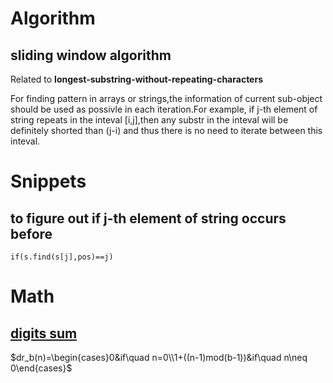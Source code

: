 * Algorithm
** sliding window algorithm
Related to *longest-substring-without-repeating-characters*

For finding pattern in arrays or strings,the information of current sub-object should be used
as possivle in each iteration.For example, if j-th element of string repeats in the inteval
[i,j],then any substr in the inteval will be definitely shorted than (j-i) and thus there is no 
need to iterate between this inteval. 

* Snippets
** to figure out if j-th element of string occurs before
#+BEGIN_SRC c++
  if(s.find(s[j],pos)==j)
#+END_SRC
* Math
** [[https://en.wikipedia.org/wiki/Digital_root][digits sum]]
$dr_b(n)=\begin{cases}0&if\quad n=0\\1+((n-1)mod(b-1))&if\quad n\neq 0\end{cases}$
